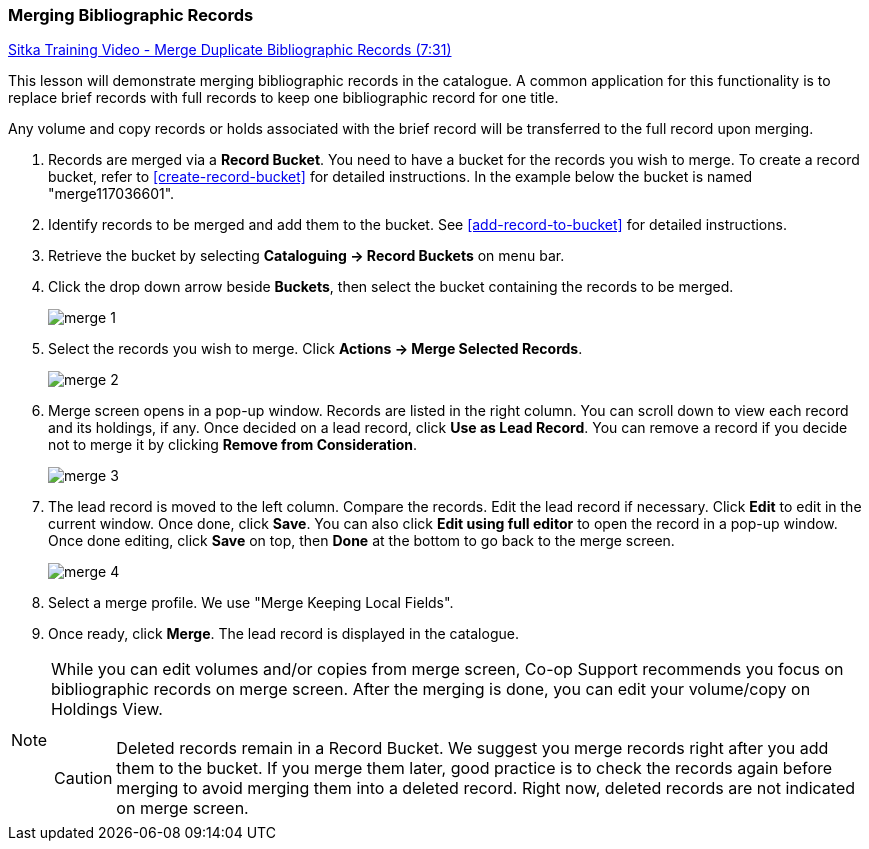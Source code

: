 Merging Bibliographic Records
~~~~~~~~~~~~~~~~~~~~~~~~~~~~~~

https://goo.gl/91kp4e[Sitka Training Video - Merge Duplicate Bibliographic Records (7:31)]

This lesson will demonstrate merging bibliographic records in the catalogue. A common application for this functionality is to replace brief records with full records to keep one bibliographic record for one title.

Any volume and copy records or holds associated with the brief record will be transferred to the full record upon merging.

. Records are merged via a *Record Bucket*. You need to have a bucket for the records you wish to merge. To create a record bucket, refer to  xref:create-record-bucket[] for detailed instructions. In the example below the bucket is named "merge117036601".

. Identify records to be merged and add them to the bucket. See xref:add-record-to-bucket[] for detailed instructions.

. Retrieve the bucket by selecting *Cataloguing -> Record Buckets* on menu bar.

. Click the drop down arrow beside *Buckets*, then select the bucket containing the records to be merged.
+
image::images/cat/merge-1.png[]
+
. Select the records you wish to merge. Click *Actions -> Merge Selected Records*.
+
image::images/cat/merge-2.png[]
+
. Merge screen opens in a pop-up window. Records are listed in the right column. You can scroll down to view each record and its holdings, if any. Once decided on a lead record, click *Use as Lead Record*. You can remove a record if you decide not to merge it by clicking *Remove from Consideration*.
+
image::images/cat/merge-3.png[]
+
. The lead record is moved to the left column. Compare the records. Edit the lead record if necessary. Click *Edit* to edit in the current window. Once done, click *Save*. You can also click *Edit using full editor* to open the record in a pop-up window. Once done editing, click *Save* on top, then *Done* at the bottom to go back to the merge screen.
+
image::images/cat/merge-4.png[]
+
. Select a merge profile. We use "Merge Keeping Local Fields".
. Once ready, click *Merge*. The lead record is displayed in the catalogue.

[NOTE]
======
While you can edit volumes and/or copies from merge screen, Co-op Support recommends you focus on bibliographic records on merge screen. After the merging is done, you can edit your volume/copy on Holdings View.
=====

[CAUTION]
=========
Deleted records remain in a Record Bucket. We suggest you merge records right after you add them to the bucket. If you merge them later, good practice is to check the records again before merging to avoid merging them into a deleted record. Right now, deleted records are not indicated on merge screen.
==========
